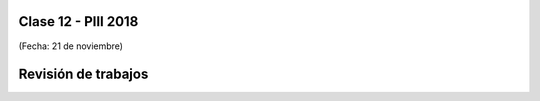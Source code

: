 .. -*- coding: utf-8 -*-

.. _rcs_subversion:

Clase 12 - PIII 2018
====================
(Fecha: 21 de noviembre)


Revisión de trabajos
====================
